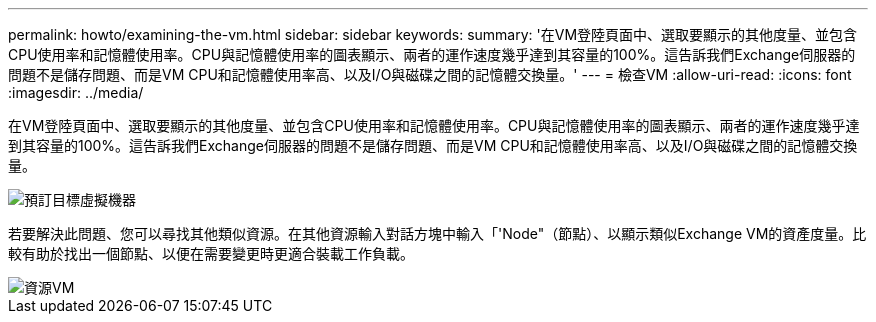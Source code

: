 ---
permalink: howto/examining-the-vm.html 
sidebar: sidebar 
keywords:  
summary: '在VM登陸頁面中、選取要顯示的其他度量、並包含CPU使用率和記憶體使用率。CPU與記憶體使用率的圖表顯示、兩者的運作速度幾乎達到其容量的100%。這告訴我們Exchange伺服器的問題不是儲存問題、而是VM CPU和記憶體使用率高、以及I/O與磁碟之間的記憶體交換量。' 
---
= 檢查VM
:allow-uri-read: 
:icons: font
:imagesdir: ../media/


[role="lead"]
在VM登陸頁面中、選取要顯示的其他度量、並包含CPU使用率和記憶體使用率。CPU與記憶體使用率的圖表顯示、兩者的運作速度幾乎達到其容量的100%。這告訴我們Exchange伺服器的問題不是儲存問題、而是VM CPU和記憶體使用率高、以及I/O與磁碟之間的記憶體交換量。

image::../media/travbook-vm.gif[預訂目標虛擬機器]

若要解決此問題、您可以尋找其他類似資源。在其他資源輸入對話方塊中輸入「'Node"（節點）、以顯示類似Exchange VM的資產度量。比較有助於找出一個節點、以便在需要變更時更適合裝載工作負載。

image::../media/resources-vm.gif[資源VM]
